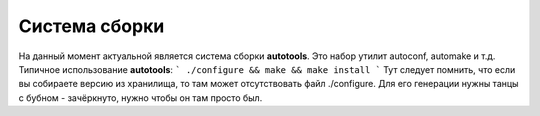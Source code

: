 Система сборки
===============

На данный момент актуальной является система сборки **autotools**. Это набор утилит autoconf, automake и т.д.
Типичное использование **autotools**:
```
./configure && make && make install
```
Тут следует помнить, что если вы собираете версию из хранилища, то там может отсутствовать файл ./configure.
Для его генерации нужны танцы с бубном - зачёркнуто, нужно чтобы он там просто был.